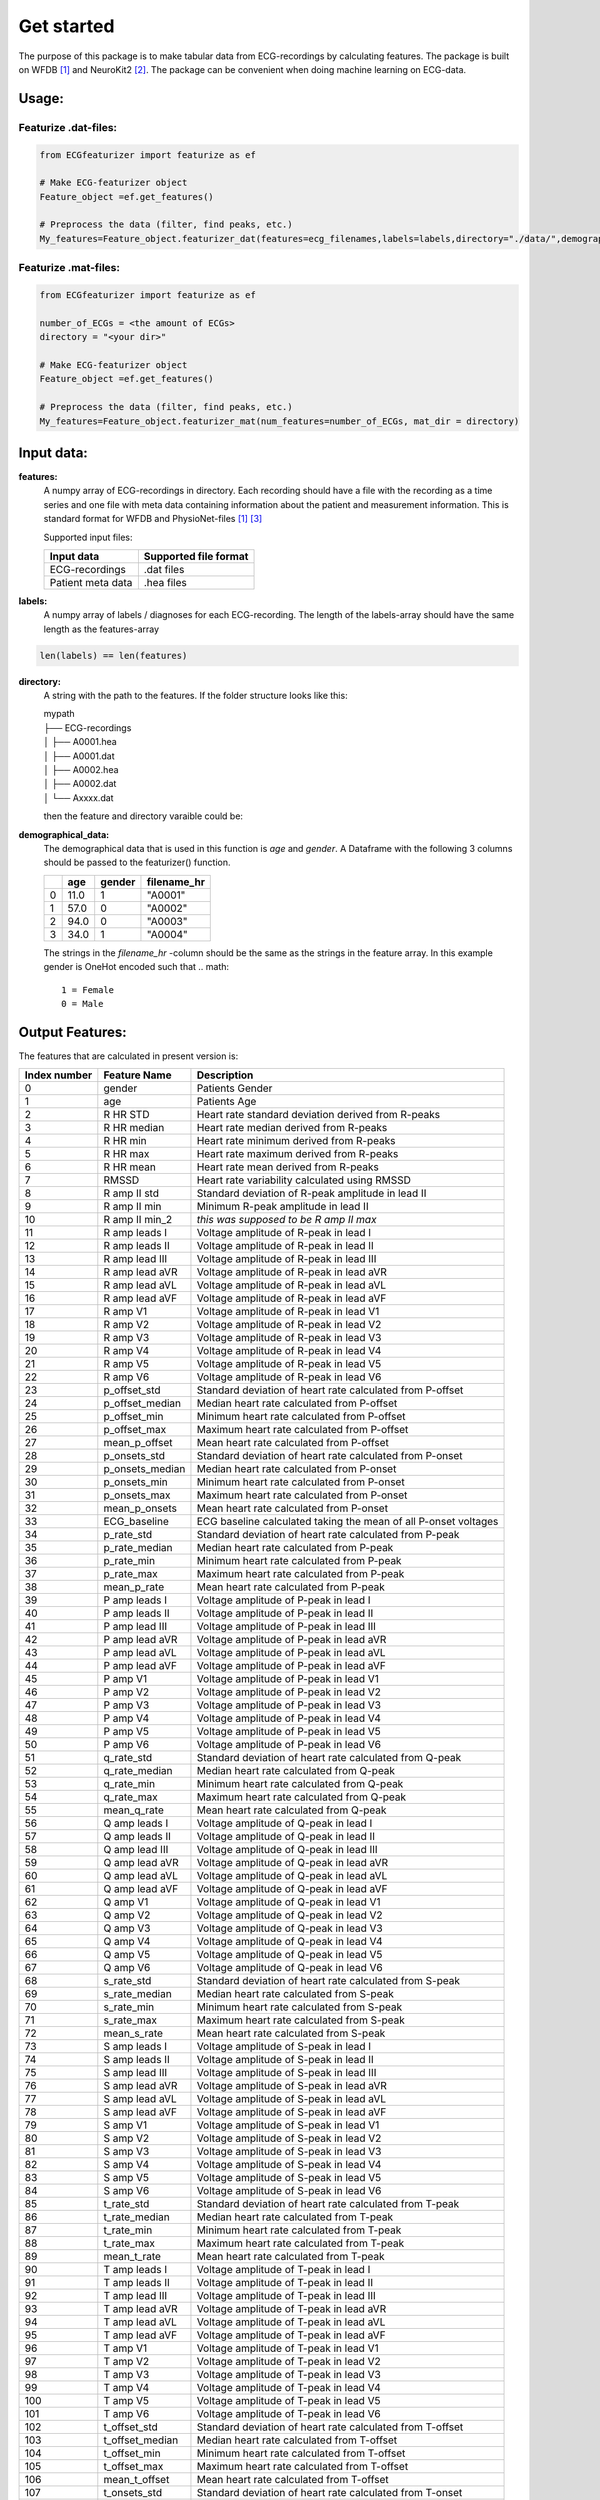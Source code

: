 *****
Get started
*****
The purpose of this package is to make tabular data from ECG-recordings by calculating features. The package is built on WFDB [#]_ and NeuroKit2 [#]_. The package can be convenient when doing machine learning on ECG-data.

Usage:
=====

Featurize .dat-files:
^^^^^^^^^^^^^^^^^^^^^

.. code-block:: python

    from ECGfeaturizer import featurize as ef

    # Make ECG-featurizer object
    Feature_object =ef.get_features()

    # Preprocess the data (filter, find peaks, etc.)
    My_features=Feature_object.featurizer_dat(features=ecg_filenames,labels=labels,directory="./data/",demographical_data=demo_data)

Featurize .mat-files:
^^^^^^^^^^^^^^^^^^^^^

.. code-block:: python

    from ECGfeaturizer import featurize as ef

    number_of_ECGs = <the amount of ECGs>
    directory = "<your dir>"

    # Make ECG-featurizer object
    Feature_object =ef.get_features()

    # Preprocess the data (filter, find peaks, etc.)
    My_features=Feature_object.featurizer_mat(num_features=number_of_ECGs, mat_dir = directory)

Input data:
===========

**features:**
    A numpy array of ECG-recordings in directory. Each recording should have a file with the recording as a time series and one file with meta data containing information about    the patient and measurement information. This is standard format for WFDB and PhysioNet-files [1]_ [#]_  

    Supported input files:

    +-------------------+---------------------------+
    | **Input data**    | **Supported file format** |
    +-------------------+---------------------------+
    | ECG-recordings    | .dat files                |
    +-------------------+---------------------------+
    | Patient meta data | .hea files                |
    +-------------------+---------------------------+

**labels:**
    A numpy array of labels / diagnoses for each ECG-recording. The length of the labels-array should have the same length as the features-array
.. code-block:: python

        len(labels) == len(features)
    
**directory:**
    A string with the path to the features. If the folder structure looks like this:
    
    | mypath
    | ├── ECG-recordings          
    | │   ├── A0001.hea
    | │   ├── A0001.dat
    | │   ├── A0002.hea
    | │   ├── A0002.dat
    | │   └── Axxxx.dat
    
    then the feature and directory varaible could be:
    
.. code-block:: python
        features[0]
            "A0001"
        directory
            "./mypath/ECG-recordings/"
       
**demographical_data:**
    The demographical data that is used in this function is *age* and *gender*. A Dataframe with the following 3 columns should be passed to the featurizer() function.
    
    +---+---------+------------+-----------------+
    |   | **age** | **gender** | **filename_hr** |
    +===+=========+============+=================+
    | 0 | 11.0    | 1          | "A0001"         |
    +---+---------+------------+-----------------+
    | 1 | 57.0    | 0          | "A0002"         |
    +---+---------+------------+-----------------+
    | 2 | 94.0    | 0          | "A0003"         |
    +---+---------+------------+-----------------+
    | 3 | 34.0    | 1          | "A0004"         |
    +---+---------+------------+-----------------+
    
    The strings in the *filename_hr* -column should be the same as the strings in the feature array.
    In this example gender is OneHot encoded such that
    .. math::
        1 = Female 
        0 = Male
 

Output Features:
================
The features that are calculated in present version is:

+--------------------+--------------------+-----------------------------------------------------------------+
|  **Index number**  |  **Feature Name**  |  **Description**                                                |
+====================+====================+=================================================================+
| 0                  | gender             | Patients Gender                                                 |
+--------------------+--------------------+-----------------------------------------------------------------+
| 1                  | age                | Patients Age                                                    |
+--------------------+--------------------+-----------------------------------------------------------------+
| 2                  | R HR STD           | Heart rate standard deviation derived from R-peaks              |
+--------------------+--------------------+-----------------------------------------------------------------+
| 3                  | R HR median        | Heart rate median derived from R-peaks                          |
+--------------------+--------------------+-----------------------------------------------------------------+
| 4                  | R HR min           | Heart rate minimum derived from R-peaks                         |
+--------------------+--------------------+-----------------------------------------------------------------+
| 5                  | R HR max           | Heart rate maximum derived from R-peaks                         |
+--------------------+--------------------+-----------------------------------------------------------------+
| 6                  | R HR mean          | Heart rate mean derived from R-peaks                            |
+--------------------+--------------------+-----------------------------------------------------------------+
| 7                  | RMSSD              | Heart rate variability calculated using RMSSD                   |
+--------------------+--------------------+-----------------------------------------------------------------+
| 8                  | R amp II std       | Standard deviation of R-peak amplitude in lead II               |
+--------------------+--------------------+-----------------------------------------------------------------+
| 9                  | R amp II min       | Minimum R-peak amplitude in lead II                             |
+--------------------+--------------------+-----------------------------------------------------------------+
| 10                 | R amp II min_2     | *this was supposed to be R amp II max*                          |
+--------------------+--------------------+-----------------------------------------------------------------+
| 11                 | R amp leads I      | Voltage amplitude of R-peak in lead I                           |
+--------------------+--------------------+-----------------------------------------------------------------+
| 12                 | R amp leads II     | Voltage amplitude of R-peak in lead II                          |
+--------------------+--------------------+-----------------------------------------------------------------+
| 13                 | R amp lead III     | Voltage amplitude of R-peak in lead III                         |
+--------------------+--------------------+-----------------------------------------------------------------+
| 14                 | R amp lead aVR     | Voltage amplitude of R-peak in lead aVR                         |
+--------------------+--------------------+-----------------------------------------------------------------+
| 15                 | R amp lead aVL     | Voltage amplitude of R-peak in lead aVL                         |
+--------------------+--------------------+-----------------------------------------------------------------+
| 16                 | R amp lead aVF     | Voltage amplitude of R-peak in lead aVF                         |
+--------------------+--------------------+-----------------------------------------------------------------+
| 17                 | R amp V1           | Voltage amplitude of R-peak in lead V1                          |
+--------------------+--------------------+-----------------------------------------------------------------+
| 18                 | R amp V2           | Voltage amplitude of R-peak in lead V2                          |
+--------------------+--------------------+-----------------------------------------------------------------+
| 19                 | R amp V3           | Voltage amplitude of R-peak in lead V3                          |
+--------------------+--------------------+-----------------------------------------------------------------+
| 20                 | R amp V4           | Voltage amplitude of R-peak in lead V4                          |
+--------------------+--------------------+-----------------------------------------------------------------+
| 21                 | R amp V5           | Voltage amplitude of R-peak in lead V5                          |
+--------------------+--------------------+-----------------------------------------------------------------+
| 22                 | R amp V6           | Voltage amplitude of R-peak in lead V6                          |
+--------------------+--------------------+-----------------------------------------------------------------+
| 23                 | p_offset_std       | Standard deviation of heart rate calculated from P-offset       |
+--------------------+--------------------+-----------------------------------------------------------------+
| 24                 | p_offset_median    | Median heart rate calculated from P-offset                      |
+--------------------+--------------------+-----------------------------------------------------------------+
| 25                 | p_offset_min       | Minimum heart rate calculated from P-offset                     |
+--------------------+--------------------+-----------------------------------------------------------------+
| 26                 | p_offset_max       | Maximum heart rate calculated from P-offset                     |
+--------------------+--------------------+-----------------------------------------------------------------+
| 27                 | mean_p_offset      | Mean heart rate calculated from P-offset                        |
+--------------------+--------------------+-----------------------------------------------------------------+
| 28                 | p_onsets_std       | Standard deviation of heart rate calculated from P-onset        |
+--------------------+--------------------+-----------------------------------------------------------------+
| 29                 | p_onsets_median    | Median heart rate calculated from P-onset                       |
+--------------------+--------------------+-----------------------------------------------------------------+
| 30                 | p_onsets_min       | Minimum heart rate calculated from P-onset                      |
+--------------------+--------------------+-----------------------------------------------------------------+
| 31                 | p_onsets_max       | Maximum heart rate calculated from P-onset                      |
+--------------------+--------------------+-----------------------------------------------------------------+
| 32                 | mean_p_onsets      | Mean heart rate calculated from P-onset                         |
+--------------------+--------------------+-----------------------------------------------------------------+
| 33                 | ECG_baseline       | ECG baseline calculated taking the mean of all P-onset voltages |
+--------------------+--------------------+-----------------------------------------------------------------+
| 34                 | p_rate_std         | Standard deviation of heart rate calculated from P-peak         |
+--------------------+--------------------+-----------------------------------------------------------------+
| 35                 | p_rate_median      | Median heart rate calculated from P-peak                        |
+--------------------+--------------------+-----------------------------------------------------------------+
| 36                 | p_rate_min         | Minimum heart rate calculated from P-peak                       |
+--------------------+--------------------+-----------------------------------------------------------------+
| 37                 | p_rate_max         | Maximum heart rate calculated from P-peak                       |
+--------------------+--------------------+-----------------------------------------------------------------+
| 38                 | mean_p_rate        | Mean heart rate calculated from P-peak                          |
+--------------------+--------------------+-----------------------------------------------------------------+
| 39                 | P amp leads I      | Voltage amplitude of P-peak in lead I                           |
+--------------------+--------------------+-----------------------------------------------------------------+
| 40                 | P amp leads II     | Voltage amplitude of P-peak in lead II                          |
+--------------------+--------------------+-----------------------------------------------------------------+
| 41                 | P amp lead III     | Voltage amplitude of P-peak in lead III                         |
+--------------------+--------------------+-----------------------------------------------------------------+
| 42                 | P amp lead aVR     | Voltage amplitude of P-peak in lead aVR                         |
+--------------------+--------------------+-----------------------------------------------------------------+
| 43                 | P amp lead aVL     | Voltage amplitude of P-peak in lead aVL                         |
+--------------------+--------------------+-----------------------------------------------------------------+
| 44                 | P amp lead aVF     | Voltage amplitude of P-peak in lead aVF                         |
+--------------------+--------------------+-----------------------------------------------------------------+
| 45                 | P amp V1           | Voltage amplitude of P-peak in lead V1                          |
+--------------------+--------------------+-----------------------------------------------------------------+
| 46                 | P amp V2           | Voltage amplitude of P-peak in lead V2                          |
+--------------------+--------------------+-----------------------------------------------------------------+
| 47                 | P amp V3           | Voltage amplitude of P-peak in lead V3                          |
+--------------------+--------------------+-----------------------------------------------------------------+
| 48                 | P amp V4           | Voltage amplitude of P-peak in lead V4                          |
+--------------------+--------------------+-----------------------------------------------------------------+
| 49                 | P amp V5           | Voltage amplitude of P-peak in lead V5                          |
+--------------------+--------------------+-----------------------------------------------------------------+
| 50                 | P amp V6           | Voltage amplitude of P-peak in lead V6                          |
+--------------------+--------------------+-----------------------------------------------------------------+
| 51                 | q_rate_std         | Standard deviation of heart rate calculated from Q-peak         |
+--------------------+--------------------+-----------------------------------------------------------------+
| 52                 | q_rate_median      | Median heart rate calculated from Q-peak                        |
+--------------------+--------------------+-----------------------------------------------------------------+
| 53                 | q_rate_min         | Minimum heart rate calculated from Q-peak                       |
+--------------------+--------------------+-----------------------------------------------------------------+
| 54                 | q_rate_max         | Maximum heart rate calculated from Q-peak                       |
+--------------------+--------------------+-----------------------------------------------------------------+
| 55                 | mean_q_rate        | Mean heart rate calculated from Q-peak                          |
+--------------------+--------------------+-----------------------------------------------------------------+
| 56                 | Q amp leads I      | Voltage amplitude of Q-peak in lead I                           |
+--------------------+--------------------+-----------------------------------------------------------------+
| 57                 | Q amp leads II     | Voltage amplitude of Q-peak in lead II                          |
+--------------------+--------------------+-----------------------------------------------------------------+
| 58                 | Q amp lead III     | Voltage amplitude of Q-peak in lead III                         |
+--------------------+--------------------+-----------------------------------------------------------------+
| 59                 | Q amp lead aVR     | Voltage amplitude of Q-peak in lead aVR                         |
+--------------------+--------------------+-----------------------------------------------------------------+
| 60                 | Q amp lead aVL     | Voltage amplitude of Q-peak in lead aVL                         |
+--------------------+--------------------+-----------------------------------------------------------------+
| 61                 | Q amp lead aVF     | Voltage amplitude of Q-peak in lead aVF                         |
+--------------------+--------------------+-----------------------------------------------------------------+
| 62                 | Q amp V1           | Voltage amplitude of Q-peak in lead V1                          |
+--------------------+--------------------+-----------------------------------------------------------------+
| 63                 | Q amp V2           | Voltage amplitude of Q-peak in lead V2                          |
+--------------------+--------------------+-----------------------------------------------------------------+
| 64                 | Q amp V3           | Voltage amplitude of Q-peak in lead V3                          |
+--------------------+--------------------+-----------------------------------------------------------------+
| 65                 | Q amp V4           | Voltage amplitude of Q-peak in lead V4                          |
+--------------------+--------------------+-----------------------------------------------------------------+
| 66                 | Q amp V5           | Voltage amplitude of Q-peak in lead V5                          |
+--------------------+--------------------+-----------------------------------------------------------------+
| 67                 | Q amp V6           | Voltage amplitude of Q-peak in lead V6                          |
+--------------------+--------------------+-----------------------------------------------------------------+
| 68                 | s_rate_std         | Standard deviation of heart rate calculated from S-peak         |
+--------------------+--------------------+-----------------------------------------------------------------+
| 69                 | s_rate_median      | Median heart rate calculated from S-peak                        |
+--------------------+--------------------+-----------------------------------------------------------------+
| 70                 | s_rate_min         | Minimum heart rate calculated from S-peak                       |
+--------------------+--------------------+-----------------------------------------------------------------+
| 71                 | s_rate_max         | Maximum heart rate calculated from S-peak                       |
+--------------------+--------------------+-----------------------------------------------------------------+
| 72                 | mean_s_rate        | Mean heart rate calculated from S-peak                          |
+--------------------+--------------------+-----------------------------------------------------------------+
| 73                 | S amp leads I      | Voltage amplitude of S-peak in lead I                           |
+--------------------+--------------------+-----------------------------------------------------------------+
| 74                 | S amp leads II     | Voltage amplitude of S-peak in lead II                          |
+--------------------+--------------------+-----------------------------------------------------------------+
| 75                 | S amp lead III     | Voltage amplitude of S-peak in lead III                         |
+--------------------+--------------------+-----------------------------------------------------------------+
| 76                 | S amp lead aVR     | Voltage amplitude of S-peak in lead aVR                         |
+--------------------+--------------------+-----------------------------------------------------------------+
| 77                 | S amp lead aVL     | Voltage amplitude of S-peak in lead aVL                         |
+--------------------+--------------------+-----------------------------------------------------------------+
| 78                 | S amp lead aVF     | Voltage amplitude of S-peak in lead aVF                         |
+--------------------+--------------------+-----------------------------------------------------------------+
| 79                 | S amp V1           | Voltage amplitude of S-peak in lead V1                          |
+--------------------+--------------------+-----------------------------------------------------------------+
| 80                 | S amp V2           | Voltage amplitude of S-peak in lead V2                          |
+--------------------+--------------------+-----------------------------------------------------------------+
| 81                 | S amp V3           | Voltage amplitude of S-peak in lead V3                          |
+--------------------+--------------------+-----------------------------------------------------------------+
| 82                 | S amp V4           | Voltage amplitude of S-peak in lead V4                          |
+--------------------+--------------------+-----------------------------------------------------------------+
| 83                 | S amp V5           | Voltage amplitude of S-peak in lead V5                          |
+--------------------+--------------------+-----------------------------------------------------------------+
| 84                 | S amp V6           | Voltage amplitude of S-peak in lead V6                          |
+--------------------+--------------------+-----------------------------------------------------------------+
| 85                 | t_rate_std         | Standard deviation of heart rate calculated from T-peak         |
+--------------------+--------------------+-----------------------------------------------------------------+
| 86                 | t_rate_median      | Median heart rate calculated from T-peak                        |
+--------------------+--------------------+-----------------------------------------------------------------+
| 87                 | t_rate_min         | Minimum heart rate calculated from T-peak                       |
+--------------------+--------------------+-----------------------------------------------------------------+
| 88                 | t_rate_max         | Maximum heart rate calculated from T-peak                       |
+--------------------+--------------------+-----------------------------------------------------------------+
| 89                 | mean_t_rate        | Mean heart rate calculated from T-peak                          |
+--------------------+--------------------+-----------------------------------------------------------------+
| 90                 | T amp leads I      | Voltage amplitude of T-peak in lead I                           |
+--------------------+--------------------+-----------------------------------------------------------------+
| 91                 | T amp leads II     | Voltage amplitude of T-peak in lead II                          |
+--------------------+--------------------+-----------------------------------------------------------------+
| 92                 | T amp lead III     | Voltage amplitude of T-peak in lead III                         |
+--------------------+--------------------+-----------------------------------------------------------------+
| 93                 | T amp lead aVR     | Voltage amplitude of T-peak in lead aVR                         |
+--------------------+--------------------+-----------------------------------------------------------------+
| 94                 | T amp lead aVL     | Voltage amplitude of T-peak in lead aVL                         |
+--------------------+--------------------+-----------------------------------------------------------------+
| 95                 | T amp lead aVF     | Voltage amplitude of T-peak in lead aVF                         |
+--------------------+--------------------+-----------------------------------------------------------------+
| 96                 | T amp V1           | Voltage amplitude of T-peak in lead V1                          |
+--------------------+--------------------+-----------------------------------------------------------------+
| 97                 | T amp V2           | Voltage amplitude of T-peak in lead V2                          |
+--------------------+--------------------+-----------------------------------------------------------------+
| 98                 | T amp V3           | Voltage amplitude of T-peak in lead V3                          |
+--------------------+--------------------+-----------------------------------------------------------------+
| 99                 | T amp V4           | Voltage amplitude of T-peak in lead V4                          |
+--------------------+--------------------+-----------------------------------------------------------------+
| 100                | T amp V5           | Voltage amplitude of T-peak in lead V5                          |
+--------------------+--------------------+-----------------------------------------------------------------+
| 101                | T amp V6           | Voltage amplitude of T-peak in lead V6                          |
+--------------------+--------------------+-----------------------------------------------------------------+
| 102                | t_offset_std       | Standard deviation of heart rate calculated from T-offset       |
+--------------------+--------------------+-----------------------------------------------------------------+
| 103                | t_offset_median    | Median heart rate calculated from T-offset                      |
+--------------------+--------------------+-----------------------------------------------------------------+
| 104                | t_offset_min       | Minimum heart rate calculated from T-offset                     |
+--------------------+--------------------+-----------------------------------------------------------------+
| 105                | t_offset_max       | Maximum heart rate calculated from T-offset                     |
+--------------------+--------------------+-----------------------------------------------------------------+
| 106                | mean_t_offset      | Mean heart rate calculated from T-offset                        |
+--------------------+--------------------+-----------------------------------------------------------------+
| 107                | t_onsets_std       | Standard deviation of heart rate calculated from T-onset        |
+--------------------+--------------------+-----------------------------------------------------------------+
| 108                | t_onsets_median    | Median heart rate calculated from T-onset                       |
+--------------------+--------------------+-----------------------------------------------------------------+
| 109                | t_onsets_min       | Minimum heart rate calculated from T-onset                      |
+--------------------+--------------------+-----------------------------------------------------------------+
| 110                | t_onsets_max       | Maximum heart rate calculated from T-onset                      |
+--------------------+--------------------+-----------------------------------------------------------------+
| 111                | mean_t_onsets      | Mean heart rate calculated from T-onset                         |
+--------------------+--------------------+-----------------------------------------------------------------+

References:
===========

.. [#] WFDB: https://github.com/MIT-LCP/wfdb-python
.. [#] Makowski, D., Pham, T., Lau, Z. J., Brammer, J. C., Lesspinasse, F., Pham, H.,
  Schölzel, C., & S H Chen, A. (2020). NeuroKit2: A Python Toolbox for Neurophysiological
  Signal Processing. Retrieved March 28, 2020, from https://github.com/neuropsychology/NeuroKit
.. [#] Goldberger AL, Amaral LAN, Glass L, Hausdorff JM, Ivanov PCh, Mark RG, Mietus JE, Moody GB, Peng CK, Stanley HE. PhysioBank, PhysioToolkit, and PhysioNet: Components of a New Research Resource for Complex Physiologic Signals. Circulation 101(23):e215-e220 [Circulation Electronic Pages; http://circ.ahajournals.org/content/101/23/e215.full]; 2000 (June 13). PMID: 10851218; doi: 10.1161/01.CIR.101.23.e215
